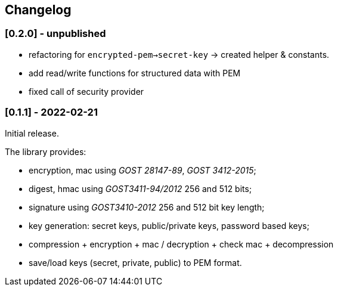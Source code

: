 == Changelog

=== [0.2.0] - unpublished

- refactoring for `encrypted-pem->secret-key` -> created helper & constants.
- add read/write functions for structured data with PEM
- fixed call of security provider


=== [0.1.1] - 2022-02-21

Initial release.

The library provides:

- encryption, mac using _GOST 28147-89_, _GOST 3412-2015_;
- digest, hmac using _GOST3411-94/2012_ 256 and 512 bits;
- signature using _GOST3410-2012_ 256 and 512 bit key length;
- key generation: secret keys, public/private keys, password based keys;
- compression + encryption + mac / decryption + check mac + decompression
- save/load keys (secret, private, public) to PEM format.


